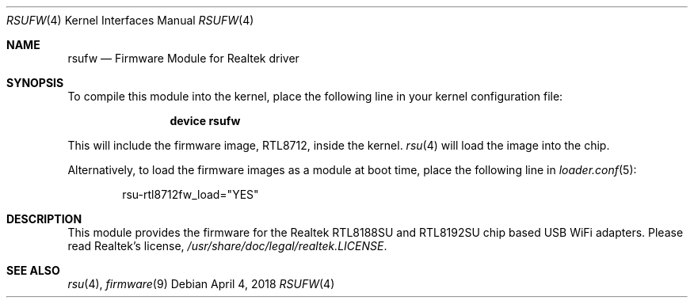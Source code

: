 .\" $FreeBSD: releng/12.0/share/man/man4/rsufw.4 333221 2018-05-03 18:20:35Z kevans $
.\" Copyright (c) 2013 Idwer Vollering <vidwer@gmail.com>
.\"
.\" Permission to use, copy, modify, and distribute this software for any
.\" purpose with or without fee is hereby granted, provided that the above
.\" copyright notice and this permission notice appear in all copies.
.\"
.\" THE SOFTWARE IS PROVIDED "AS IS" AND THE AUTHOR DISCLAIMS ALL WARRANTIES
.\" WITH REGARD TO THIS SOFTWARE INCLUDING ALL IMPLIED WARRANTIES OF
.\" MERCHANTABILITY AND FITNESS. IN NO EVENT SHALL THE AUTHOR BE LIABLE FOR
.\" ANY SPECIAL, DIRECT, INDIRECT, OR CONSEQUENTIAL DAMAGES OR ANY DAMAGES
.\" WHATSOEVER RESULTING FROM LOSS OF USE, DATA OR PROFITS, WHETHER IN AN
.\" ACTION OF CONTRACT, NEGLIGENCE OR OTHER TORTIOUS ACTION, ARISING OUT OF
.\" OR IN CONNECTION WITH THE USE OR PERFORMANCE OF THIS SOFTWARE.
.\"
.Dd April 4, 2018
.Dt RSUFW 4
.Os
.Sh NAME
.Nm rsufw
.Nd "Firmware Module for Realtek driver"
.Sh SYNOPSIS
To compile this module into the kernel, place the following line in your
kernel configuration file:
.Bd -ragged -offset indent
.Cd "device rsufw"
.Ed
.Pp
This will include the firmware image, RTL8712, inside the kernel.
.Xr rsu 4
will load the image into the chip.
.Pp
Alternatively, to load the firmware images as a module at boot time, place
the following line in
.Xr loader.conf 5 :
.Bd -literal -offset indent
rsu-rtl8712fw_load="YES"
.Ed
.Sh DESCRIPTION
This module provides the firmware for the Realtek RTL8188SU and
RTL8192SU chip based USB WiFi adapters.
Please read Realtek's license,
.Pa /usr/share/doc/legal/realtek.LICENSE .
.Sh SEE ALSO
.Xr rsu 4 ,
.Xr firmware 9
